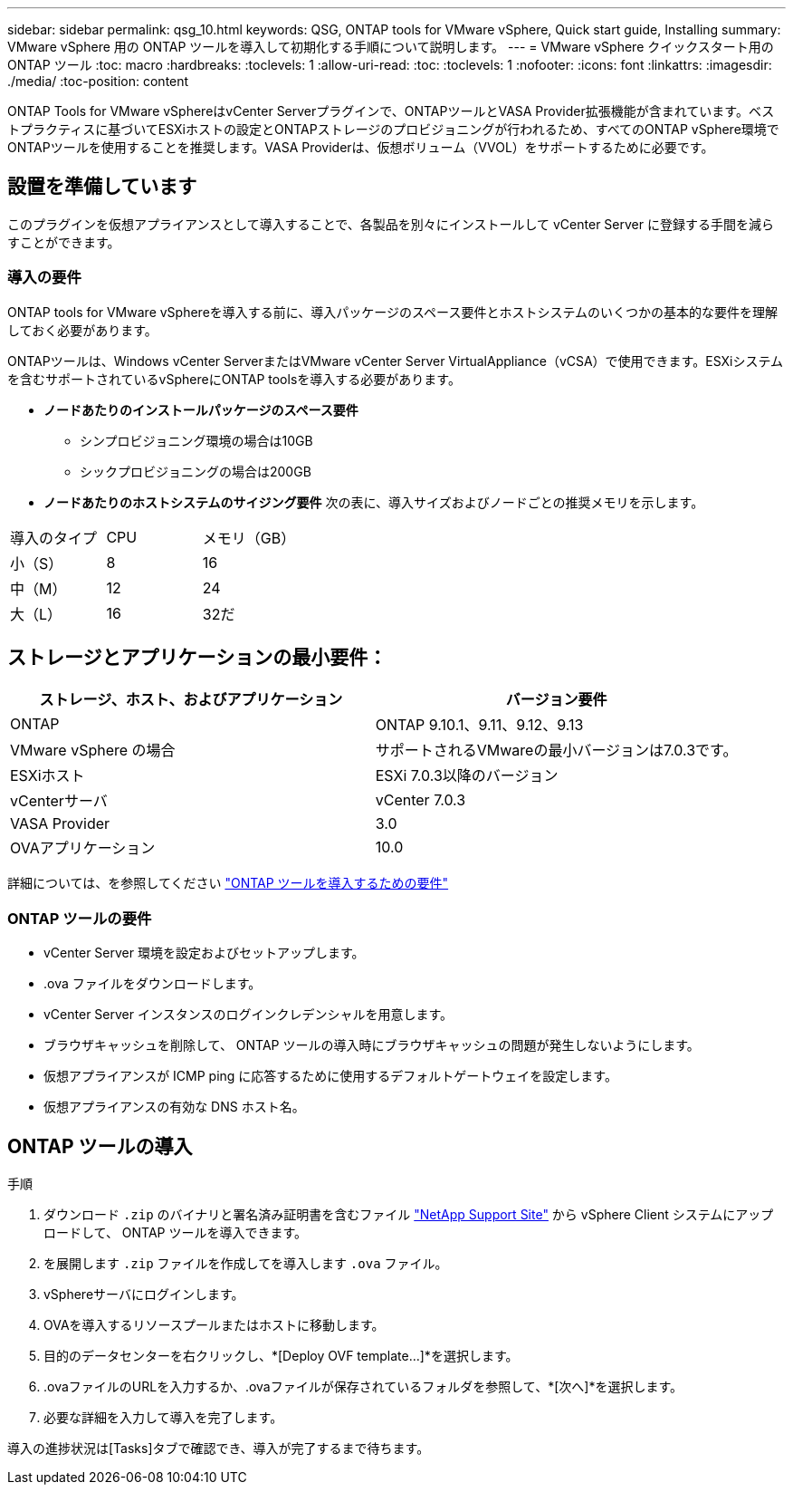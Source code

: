 ---
sidebar: sidebar 
permalink: qsg_10.html 
keywords: QSG, ONTAP tools for VMware vSphere, Quick start guide, Installing 
summary: VMware vSphere 用の ONTAP ツールを導入して初期化する手順について説明します。 
---
= VMware vSphere クイックスタート用の ONTAP ツール
:toc: macro
:hardbreaks:
:toclevels: 1
:allow-uri-read: 
:toc: 
:toclevels: 1
:nofooter: 
:icons: font
:linkattrs: 
:imagesdir: ./media/
:toc-position: content


[role="lead"]
ONTAP Tools for VMware vSphereはvCenter Serverプラグインで、ONTAPツールとVASA Provider拡張機能が含まれています。ベストプラクティスに基づいてESXiホストの設定とONTAPストレージのプロビジョニングが行われるため、すべてのONTAP vSphere環境でONTAPツールを使用することを推奨します。VASA Providerは、仮想ボリューム（VVOL）をサポートするために必要です。



== 設置を準備しています

このプラグインを仮想アプライアンスとして導入することで、各製品を別々にインストールして vCenter Server に登録する手間を減らすことができます。



=== 導入の要件

ONTAP tools for VMware vSphereを導入する前に、導入パッケージのスペース要件とホストシステムのいくつかの基本的な要件を理解しておく必要があります。

ONTAPツールは、Windows vCenter ServerまたはVMware vCenter Server VirtualAppliance（vCSA）で使用できます。ESXiシステムを含むサポートされているvSphereにONTAP toolsを導入する必要があります。

* *ノードあたりのインストールパッケージのスペース要件*
+
** シンプロビジョニング環境の場合は10GB
** シックプロビジョニングの場合は200GB


* *ノードあたりのホストシステムのサイジング要件*
次の表に、導入サイズおよびノードごとの推奨メモリを示します。


|===


| 導入のタイプ | CPU | メモリ（GB） 


| 小（S） | 8 | 16 


| 中（M） | 12 | 24 


| 大（L） | 16 | 32だ 
|===


== ストレージとアプリケーションの最小要件：

|===
| ストレージ、ホスト、およびアプリケーション | バージョン要件 


| ONTAP | ONTAP 9.10.1、9.11、9.12、9.13 


| VMware vSphere の場合 | サポートされるVMwareの最小バージョンは7.0.3です。 


| ESXiホスト | ESXi 7.0.3以降のバージョン 


| vCenterサーバ | vCenter 7.0.3 


| VASA Provider | 3.0 


| OVAアプリケーション | 10.0 
|===
詳細については、を参照してください link:../deploy/concept_space_and_sizing_requirements_for_ontap_tools_for_vmware_vsphere.html["ONTAP ツールを導入するための要件"]



=== ONTAP ツールの要件

* vCenter Server 環境を設定およびセットアップします。
* .ova ファイルをダウンロードします。
* vCenter Server インスタンスのログインクレデンシャルを用意します。
* ブラウザキャッシュを削除して、 ONTAP ツールの導入時にブラウザキャッシュの問題が発生しないようにします。
* 仮想アプライアンスが ICMP ping に応答するために使用するデフォルトゲートウェイを設定します。
* 仮想アプライアンスの有効な DNS ホスト名。




== ONTAP ツールの導入

.手順
. ダウンロード `.zip` のバイナリと署名済み証明書を含むファイル https://mysupport.netapp.com/site/products/all/details/otv/downloads-tab["NetApp Support Site"^] から vSphere Client システムにアップロードして、 ONTAP ツールを導入できます。
. を展開します `.zip` ファイルを作成してを導入します `.ova` ファイル。
. vSphereサーバにログインします。
. OVAを導入するリソースプールまたはホストに移動します。
. 目的のデータセンターを右クリックし、*[Deploy OVF template...]*を選択します。
. .ovaファイルのURLを入力するか、.ovaファイルが保存されているフォルダを参照して、*[次へ]*を選択します。
. 必要な詳細を入力して導入を完了します。


導入の進捗状況は[Tasks]タブで確認でき、導入が完了するまで待ちます。
